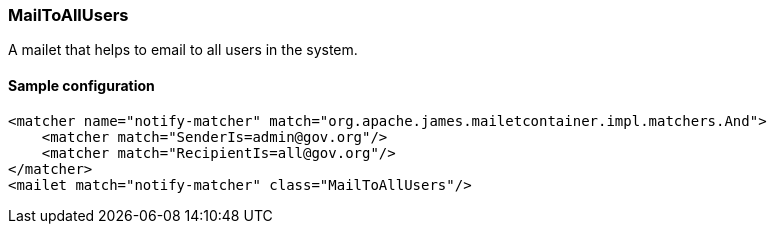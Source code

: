 === MailToAllUsers

A mailet that helps to email to all users in the system.

==== Sample configuration

[source,xml]
----
<matcher name="notify-matcher" match="org.apache.james.mailetcontainer.impl.matchers.And">
    <matcher match="SenderIs=admin@gov.org"/>
    <matcher match="RecipientIs=all@gov.org"/>
</matcher>
<mailet match="notify-matcher" class="MailToAllUsers"/>
----



